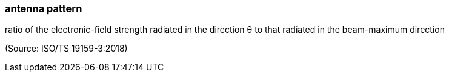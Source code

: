 === antenna pattern

ratio of the electronic-field strength radiated in the direction θ to that radiated in the beam-maximum direction

(Source: ISO/TS 19159-3:2018)

